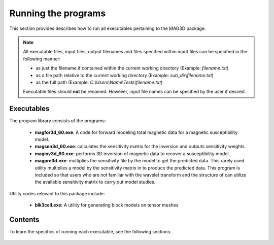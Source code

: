 .. _running:

Running the programs
====================

This section provides describes how to run all executables pertaining to the MAG3D package.

.. note::

    All executable files, input files, output filenames and files specified within input files can be specified in the following manner:

    - as just the filename if contained within the current working directory (Example: *filename.txt*)
    - as a file path relative to the current working directory (Example: *sub_dir\\filename.txt*)
    - as the full path (Example: *C:\\Users\\Name\\Tests\\filename.txt*)

    Executable files should **not** be renamed. However, input file names can be specified by the user if desired.


Executables
-----------

The program library consists of the programs:

    - **magfor3d_60.exe**: A code for forward modeling total magnetic data for a magnetic susceptibility model.

    - **magsen3d_60.exe**: calculates the sensitivity matrix for the inversion and outputs sensitivity weights.

    - **maginv3d_60.exe**: performs 3D inversion of magnetic data to recover a susceptibility model.

    - **magpre3d.exe**: multiplies the sensitivity file by the model to get the predicted data. This rarely used utility multiplies a model by the sensitivity matrix in to produce the predicted data. This program is included so that users who are not familiar with the wavelet transform and the structure of can utilize the available sensitivity matrix to carry out model studies.

Utility codes relevant to this package include:

   - **blk3cell.exe:** A utility for generating block models on tensor meshes


Contents
--------

To learn the specifics of running each executable, see the following sections:

  .. toctree::
    :maxdepth: 1

    Create Model <programs/createModel>
    Forward Modeling <programs/forward>
    Sensitivity Matrix <programs/sensitivity>
    Inversion <programs/inversion>
    Predict Data with Pre-Computed Sensitivity Matrix <programs/magpre3d>







